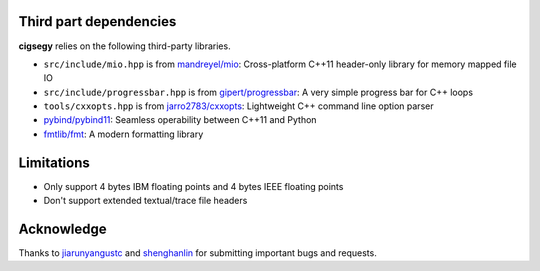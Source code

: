 Third part dependencies
#######################

**cigsegy** relies on the following third-party libraries.

- ``src/include/mio.hpp`` is from `mandreyel/mio <https://github.com/mandreyel/mio>`_: Cross-platform C++11 header-only library for memory mapped file IO

- ``src/include/progressbar.hpp`` is from `gipert/progressbar <https://github.com/gipert/progressbar>`_: A very simple progress bar for C++ loops

- ``tools/cxxopts.hpp`` is from `jarro2783/cxxopts <https://github.com/jarro2783/cxxopts>`_: Lightweight C++ command line option parser

- `pybind/pybind11 <https://github.com/pybind/pybind11>`_: Seamless operability between C++11 and Python

- `fmtlib/fmt <https://github.com/fmtlib/fmt>`_: A modern formatting library



Limitations
###########

- Only support 4 bytes IBM floating points and 4 bytes IEEE floating points
- Don't support extended textual/trace file headers


Acknowledge
###########


Thanks to `jiarunyangustc <https://github.com/jiarunyangustc>`_ and `shenghanlin <https://github.com/shenghanlin>`_ for submitting important bugs and requests.